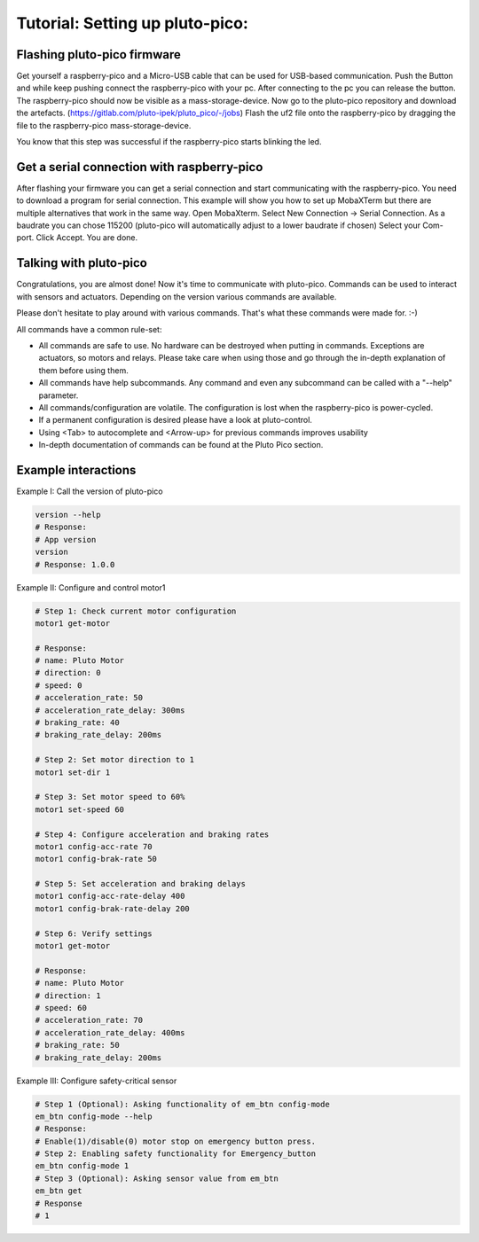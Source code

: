 Tutorial: Setting up pluto-pico:
--------------------------------

Flashing pluto-pico firmware
~~~~~~~~~~~~~~~~~~~~~~~~~~~~
Get yourself a raspberry-pico and a Micro-USB cable that can be used for USB-based communication.
Push the Button and while keep pushing connect the raspberry-pico with your pc.
After connecting to the pc you can release the button.
The raspberry-pico should now be visible as a mass-storage-device.
Now go to the pluto-pico repository and download the artefacts. (https://gitlab.com/pluto-ipek/pluto_pico/-/jobs)
Flash the uf2 file onto the raspberry-pico by dragging the file to the raspberry-pico mass-storage-device.

You know that this step was successful if the raspberry-pico starts blinking the led.

Get a serial connection with raspberry-pico
~~~~~~~~~~~~~~~~~~~~~~~~~~~~~~~~~~~~~~~~~~~
After flashing your firmware you can get a serial connection and start communicating with the raspberry-pico.
You need to download a program for serial connection. This example will show you how to set up
MobaXTerm but there are multiple alternatives that work in the same way.
Open MobaXterm. Select New Connection -> Serial Connection.
As a baudrate you can chose 115200 (pluto-pico will automatically adjust to a lower baudrate if chosen)
Select your Com-port.
Click Accept. You are done.

Talking with pluto-pico
~~~~~~~~~~~~~~~~~~~~~~~
Congratulations, you are almost done! Now it's time to communicate with pluto-pico.
Commands can be used to interact with sensors and actuators.
Depending on the version various commands are available.

Please don't hesitate to play around with various commands.
That's what these commands were made for. :-)

All commands have a common rule-set:

* All commands are safe to use. No hardware can be destroyed when putting in commands.
  Exceptions are actuators, so motors and relays. Please take care when using those and go through
  the in-depth explanation of them before using them.
* All commands have help subcommands. Any command and even any subcommand can be called with a "-\-help" parameter.
* All commands/configuration are volatile. The configuration is lost when the raspberry-pico is power-cycled.
* If a permanent configuration is desired please have a look at pluto-control.
* Using <Tab> to autocomplete and <Arrow-up> for previous commands improves usability
* In-depth documentation of commands can be found at the Pluto Pico section.

Example interactions
~~~~~~~~~~~~~~~~~~~~

Example I: Call the version of pluto-pico

.. code-block:: console

    version --help
    # Response:
    # App version
    version
    # Response: 1.0.0

Example II: Configure and control motor1

.. code-block:: console

    # Step 1: Check current motor configuration
    motor1 get-motor

    # Response:
    # name: Pluto Motor
    # direction: 0
    # speed: 0
    # acceleration_rate: 50
    # acceleration_rate_delay: 300ms
    # braking_rate: 40
    # braking_rate_delay: 200ms

    # Step 2: Set motor direction to 1
    motor1 set-dir 1

    # Step 3: Set motor speed to 60%
    motor1 set-speed 60

    # Step 4: Configure acceleration and braking rates
    motor1 config-acc-rate 70
    motor1 config-brak-rate 50

    # Step 5: Set acceleration and braking delays
    motor1 config-acc-rate-delay 400
    motor1 config-brak-rate-delay 200

    # Step 6: Verify settings
    motor1 get-motor

    # Response:
    # name: Pluto Motor
    # direction: 1
    # speed: 60
    # acceleration_rate: 70
    # acceleration_rate_delay: 400ms
    # braking_rate: 50
    # braking_rate_delay: 200ms

Example III: Configure safety-critical sensor

.. code-block:: console

    # Step 1 (Optional): Asking functionality of em_btn config-mode
    em_btn config-mode --help
    # Response:
    # Enable(1)/disable(0) motor stop on emergency button press.
    # Step 2: Enabling safety functionality for Emergency_button
    em_btn config-mode 1
    # Step 3 (Optional): Asking sensor value from em_btn
    em_btn get
    # Response
    # 1
